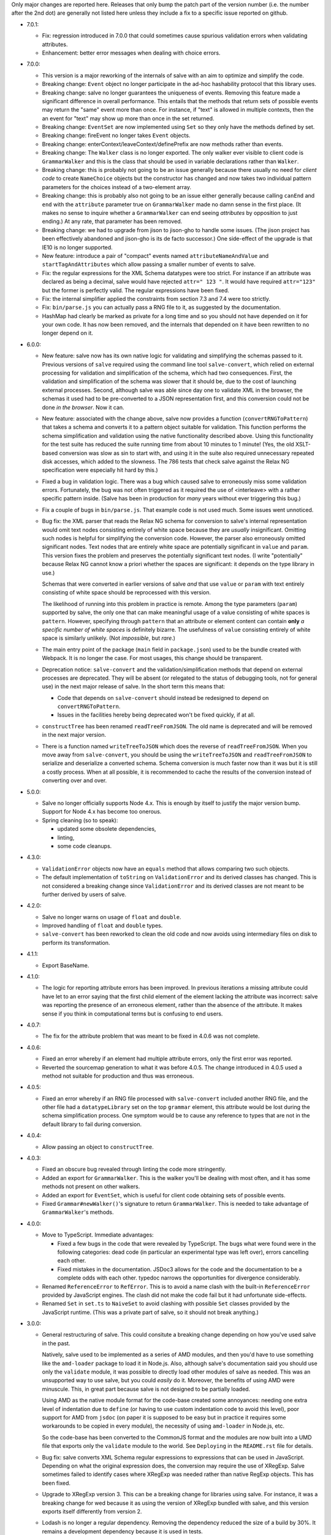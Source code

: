 Only major changes are reported here. Releases that only bump the patch part of
the version number (i.e. the number after the 2nd dot) are generally not listed
here unless they include a fix to a specific issue reported on github.

* 7.0.1:

  - Fix: regression introduced in 7.0.0 that could sometimes cause spurious
    validation errors when validating attributes.

  - Enhancement: better error messages when dealing with choice errors.

* 7.0.0:

  - This version is a major reworking of the internals of salve with an aim
    to optimize and simplify the code.

  - Breaking change: ``Event`` object no longer participate in the ad-hoc
    hashability protocol that this library uses.

  - Breaking change: salve no longer guarantees the uniqueness of
    events. Removing this feature made a significant difference in overall
    performance. This entails that the methods that return sets of possible
    events may return the "same" event more than once. For instance, if "text"
    is allowed in multiple contexts, then the an event for "text" may show up
    more than once in the set returned.

  - Breaking change: ``EventSet`` are now implemented using ``Set`` so they only
    have the methods defined by set.

  - Breaking change: fireEvent no longer takes ``Event`` objects.

  - Breaking change: enterContext/leaveContext/definePrefix are now methods
    rather than events.

  - Breaking change: The ``Walker`` class is no longer exported. The only walker
    ever visible to client code is ``GrammarWalker`` and this is the class that
    should be used in variable declarations rather than ``Walker``.

  - Breaking change: this is probably not going to be an issue generally because
    there usually no need for *client code* to create ``NameChoice`` objects but
    the constructor has changed and now takes two individual pattern parameters
    for the choices instead of a two-element array.

  - Breaking change: this is probably also not going to be an issue either
    generally because calling ``canEnd`` and ``end`` with the ``attribute``
    parameter true on ``GrammarWalker`` made no damn sense in the first
    place. (It makes no sense to inquire whether a ``GrammarWalker`` can end
    seeing *attributes* by opposition to just ending.) At any rate, that
    parameter has been removed.

  - Breaking change: we had to upgrade from jison to jison-gho to handle some
    issues. (The jison project has been effectively abandoned and jison-gho is
    its de facto successor.) One side-effect of the upgrade is that IE10 is no
    longer supported.

  - New feature: introduce a pair of "compact" events named
    ``attributeNameAndValue`` and ``startTagAndAttributes`` which allow passing
    a smaller number of events to salve.

  - Fix: the regular expressions for the XML Schema datatypes were too
    strict. For instance if an attribute was declared as being a decimal, salve
    would have rejected ``attr=" 123 "``. It would have required ``attr="123"``
    but the former is perfectly valid. The regular expressions have been fixed.

  - Fix: the internal simplifier applied the constraints from section 7.3 and
    7.4 were too strictly.

  - Fix: ``bin/parse.js`` you can actually pass a RNG file to it, as suggested
    by the documentation.

  - HashMap had clearly be marked as private for a long time and so you should
    not have depended on it for your own code. It has now been removed, and the
    internals that depended on it have been rewritten to no longer depend on it.

* 6.0.0:

  - New feature: salve now has its own native logic for validating and
    simplifying the schemas passed to it. Previous versions of ``salve``
    required using the command line tool ``salve-convert``, which relied on
    external processing for validation and simplification of the schema, which
    had two consequences. First, the validation and simplification of the schema
    was slower that it should be, due to the cost of launching external
    processes. Second, although salve was able since day one to validate XML in
    the browser, the schemas it used had to be pre-converted to a JSON
    representation first, and this conversion could not be done *in the
    browser*. Now it can.

  - New feature: associated with the change above, salve now provides a function
    (``convertRNGToPattern``) that takes a schema and converts it to a pattern
    object suitable for validation. This function performs the schema
    simplification and validation using the native functionality described
    above. Using this functionality for the test suite has reduced the suite
    running time from about 10 minutes to 1 minute! (Yes, the old XSLT-based
    conversion was slow as sin to start with, and using it in the suite also
    required unnecessary repeated disk accesses, which added to the
    slowness. The 786 tests that check salve against the Relax NG specification
    were especially hit hard by this.)

  - Fixed a bug in validation logic. There was a bug which caused salve to
    erroneously miss some validation errors. Fortunately, the bug was not often
    triggered as it required the use of <interleave> with a rather specific
    pattern inside. (Salve has been in production for *many* years without ever
    triggering this bug.)

  - Fix a couple of bugs in ``bin/parse.js``. That example code is not used
    much. Some issues went unnoticed.

  - Bug fix: the XML parser that reads the Relax NG schema for conversion to
    salve's internal representation would omit text nodes consisting entirely of
    white space because they are *usually* insignificant. Omitting such nodes
    is helpful for simplifying the conversion code. However, the parser also
    erroneously omitted significant nodes. Text nodes that are entirely white
    space are potentially significant in ``value`` and ``param``. This version
    fixes the problem and preserves the potentially significant text nodes. (I
    write "potentially" because Relax NG cannot know a priori whether the spaces
    are significant: it depends on the type library in use.)

    Schemas that were converted in earlier versions of salve *and* that use
    ``value`` or ``param`` with text entirely consisting of white space should be
    reprocessed with this version.

    The likelihood of running into this problem in practice is remote. Among the
    type parameters (``param``) supported by salve, the only one that can make
    meaningful usage of a value consisting of white spaces is
    ``pattern``. However, specifying through ``pattern`` that an attribute or
    element content can contain **only** *a specific number of white spaces* is
    definitely bizarre. The usefulness of ``value`` consisting entirely of
    white space is similarly unlikely. (Not *impossible*, but *rare*.)

  - The main entry point of the package (``main`` field in ``package.json``)
    used to be the bundle created with Webpack. It is no longer the case. For
    most usages, this change should be transparent.

  - Deprecation notice: ``salve-convert`` and the validation/simplification
    methods that depend on external processes are deprecated. They will be
    absent (or relegated to the status of debugging tools, not for general use)
    in the next major release of salve. In the short term this means that:

    + Code that depends on ``salve-convert`` should instead be redesigned to
      depend on ``convertRNGToPattern``.

    + Issues in the facilities hereby being deprecated won't be fixed quickly,
      if at all.

  - ``constructTree`` has been renamed ``readTreeFromJSON``. The old name is
    deprecated and will be removed in the next major version.

  - There is a function named ``writeTreeToJSON`` which does the reverse of
    ``readTreeFromJSON``. When you move away from ``salve-convert``, you should
    be using the ``writeTreeToJSON`` and ``readTreeFromJSON`` to serialize and
    deserialize a converted schema. Schema conversion is much faster now than it
    was but it is still a costly process. When at all possible, it is
    recommended to cache the results of the conversion instead of converting
    over and over.

* 5.0.0:

  - Salve no longer officially supports Node 4.x. This is enough by itself to
    justify the major version bump. Support for Node 4.x has become too onerous.

  - Spring cleaning (so to speak):

    + updated some obsolete dependencies,

    + linting,

    + some code cleanups.

* 4.3.0:

  - ``ValidationError`` objects now have an ``equals`` method that allows
    comparing two such objects.

  - The default implementation of ``toString`` on ``ValidationError`` and its
    derived classes has changed. This is not considered a breaking change since
    ``ValidationError`` and its derived classes are not meant to be further
    derived by users of salve.

* 4.2.0:

  - Salve no longer warns on usage of ``float`` and ``double``.

  - Improved handling of ``float`` and ``double`` types.

  - ``salve-convert`` has been reworked to clean the old code and now avoids
    using intermediary files on disk to perform its transformation.

* 4.1.1:

  - Export BaseName.

* 4.1.0:

  - The logic for reporting attribute errors has been improved. In previous
    iterations a missing attribute could have let to an error saying that the
    first child element of the element lacking the attribute was incorrect:
    salve was reporting the presence of an erroneous element, rather than the
    absence of the attribute. It makes sense if you think in computational terms
    but is confusing to end users.

* 4.0.7:

  - The fix for the attribute problem that was meant to be fixed in 4.0.6 was
    not complete.

* 4.0.6:

  - Fixed an error whereby if an element had multiple attribute errors, only
    the first error was reported.

  - Reverted the sourcemap generation to what it was before 4.0.5. The change
    introduced in 4.0.5 used a method not suitable for production and thus was
    erroneous.

* 4.0.5:

  - Fixed an error whereby if an RNG file processed with ``salve-convert``
    included another RNG file, and the other file had a ``datatypeLibrary`` set
    on the top ``grammar`` element, this attribute would be lost during the
    schema simplification process. One symptom would be to cause any reference
    to types that are not in the default library to fail during conversion.

* 4.0.4:

  - Allow passing an object to ``constructTree``.

* 4.0.3:

  - Fixed an obscure bug revealed through linting the code more stringently.

  - Added an export for ``GrammarWalker``. This is the walker you'll be dealing
    with most often, and it has some methods not present on other walkers.

  - Added an export for ``EventSet``, which is useful for client code obtaining
    sets of possible events.

  - Fixed ``Grammar#newWalker()``'s signature to return ``GrammarWalker``. This
    is needed to take advantage of ``GrammarWalker``'s methods.

* 4.0.0:

  - Move to TypeScript. Immediate advantages:

    + Fixed a few bugs in the code that were revealed by TypeScript. The bugs
      what were found were in the following categories: dead code (in particular
      an experimental type was left over), errors cancelling each other.

    + Fixed mistakes in the documentation. JSDoc3 allows for the code and the
      documentation to be a complete odds with each other. typedoc narrows the
      opportunities for divergence considerably.

  - Renamed ``ReferenceError`` to ``RefError``. This is to avoid a name clash
    with the built-in ``ReferenceError`` provided by JavaScript engines. The
    clash did not make the code fail but it had unfortunate side-effects.

  - Renamed ``Set`` in ``set.ts`` to ``NaiveSet`` to avoid clashing with
    possible ``Set`` classes provided by the JavaScript runtime. (This was a
    private part of salve, so it should not break anything.)

* 3.0.0:

  - General restructuring of salve. This could consitute a breaking change
    depending on how you've used salve in the past.

    Natively, salve used to be implemented as a series of AMD modules, and then
    you'd have to use something like the ``amd-loader`` package to load it in
    Node.js. Also, although salve's documentation said you should use only the
    ``validate`` module, it was possible to directly load other modules of salve
    as needed. This was an unsupported way to use salve, but you could *easily*
    do it. Moreover, the benefits of using AMD were minuscule. This, in great
    part because salve is not designed to be partially loaded.

    Using AMD as the native module format for the code-base created some
    annoyances: needing one extra level of indentation due to ``define`` (or
    having to use custom indentation code to avoid this level), poor support for
    AMD from ``jsdoc`` (on paper it is supposed to be easy but in practice it
    requires some workarounds to be copied in every module), the necessity of
    using ``amd-loader`` in Node.js, etc.

    So the code-base has been converted to the CommonJS format and the modules
    are now built into a UMD file that exports only the ``validate`` module to
    the world. See ``Deploying`` in the ``README.rst`` file for details.

  - Bug fix: salve converts XML Schema regular expressions to expressions that
    can be used in JavaScript. Depending on what the original expression does,
    the conversion may require the use of XRegExp. Salve sometimes failed to
    identify cases where XRegExp was needed rather than native RegExp
    objects. This has been fixed.

  - Upgrade to XRegExp version 3. This can be a breaking change for libraries
    using salve. For instance, it was a breaking change for wed because it as
    using the version of XRegExp bundled with salve, and this version exports
    itself differently from version 2.

  - Lodash is no longer a regular dependency. Removing the dependency reduced
    the size of a build by 30%. It remains a development dependency because it
    is used in tests.

  - We no longer test on or support versions of Node less than version 4.

  - The code has been run through eslint, which has revealed a few bugs that
    have been fixed.

  - Some of the API has changed to conform to a camel case naming convension:

    + ``module:conversion/parser.Parser#saxParser`` property.
    + ``module:patterns.Grammar#elementsDefinitions`` property.


  - Use the jsdoc ``inferModule`` plugin to avoid having to specify ``@module``
    manually. Removed ``@module`` from all files.

  - Removed the years from the copyright notices. It was a pain to update and
    did not get updated consistently. Search the git history if you really care
    about years. (Copyright law does not require that the copyright notice
    include a year. A notice is not even required for copyright to apply. The
    notice is more a courtesy than anything else.)

* 2.0.0:

  - Upgraded to lodash 4. Salve won't work with an earlier version of
    lodash. This is enough of a disruption to warrant new major
    number. 2.0.0 is functionally equivalent to 1.1.0, so people who
    want to stay with lodash 3 can use 1.1.0. Note however that the
    1.x line won't receive any further updates.

* 1.1.0:

  - Name patterns now support a ``getNamespace`` method that allows
    getting the list of namespaces in the pattern.

  - Name patterns now support a ``wildcardMatch`` method.

  - Improved the documentation: removed some old stuff, rephrased some
    explanations, etc.

  - Moved the test suite to ES6.

* 1.0.0:

  - This version is a major departure from previous versions. Code
    that worked with older versions will **not** work with this
    version without being modified.

  - Added support for ``<nsName>`` and ``<anyName>``.

  - Added support for ``<except>``.

  - API change: the ``attributeName``, ``enterStartTag`` and
    ``endTag`` events returned by ``possible()`` now have a
    ``name_patterns.Base`` object as the parameter after the event
    name. When the object is an instance of ``name_patterns.Name``,
    this is a situation equivalent to the namespace and name that used
    to be in the same event after the event name in previous versions
    of salve. Other cases can represent really complex validation
    scenarios.

  - API change: validation errors now use objects of any subclass of
    ``name_patterns.Base`` to represent names. See the comment above
    regarding ``name_patterns.Name``.

  - API change: salve now requires the converted schema files to be
    version 3 of the format. This means you have to reconvert your old
    schemas with ``salve-convert`` for them to work with 1.0.

  - Bug fix and API change: previous versions of salve would indicate
    that ``<text/>`` was possible by returning an event with
    ``"text"`` as the first parameter and ``"*"`` as the second. This
    was ambiguous because a ``<value>`` that allows only an asterisk
    would also return the same event. ``<text/>`` is now indicated by
    the regular expression ``/^.*$/`` in the second position.

  - The build system now uses Gulp rather than Grunt.

* 0.23.0:

  - Added support for ``<interleave>``, and consequently ``<mixed>``.

* 0.22.0:

  - API change: export the ``Grammar`` and ``Walker`` classes so that
    they can be used by client code. (0.21.3 was released to export
    ``Walker`` but it should really have a) also included ``Grammar``
    and b) bumped the minor version rather than be a patch.)

* 0.21.0:

  - Salve is no longer tested on Node 0.8 and no attempt is made to
    support it anymore.
  - Bug fixes.

* 0.20.0:

  - Better handling of misplaced elements. See the README for details.

* 0.19.0:

  - Many performance improvements that are extensive enough that a new
    minor number is warranted.

* 0.18.0:

  - The dependency on underscore has been replaced by a dependency on
    lodash. This does not change any of salve's API but if you load
    salve in a RequireJS environment, you may have to change the
    configuration of RequireJS to load lodash. This is not a major
    change in salve but it is big enough to warrant a new minor
    release rather than a patch release.

* 0.17.0:

  - Feature: The ``rng-to-js.xsl`` stylesheet is gone. It's work has been taken
    over by ``salve-convert``. This change yields a speed improvement
    of an order of magnitude on large schemas.

  - Feature: salve now supports RNG's <value> and <data> elements. It
    supports the two types from RNG's builtin library and supports a
    great deal of XML Schema's
    http://www.w3.org/2001/XMLSchema-datatypes. See the README file
    for details about limitations. This means that salve no longer
    allows everything and anything in attributes.

  - To support this salve now requires the use of file format 2. This
    version of salve won't load any earlier file formats. (In general,
    we would like to support previous formats for at least a little
    while but in this case, there were problems with format 1 that
    would result in serious breakage so the safe thing to do is to
    upgrade.)

  - API change: if a file has namespaces, using namespace events is
    now **mandatory**. Previously, you could manage namespaces
    yourself, and not use namespace events. However, support for
    datatypes ``QName`` and ``NOTATION`` requires that salve know
    exactly the state of namespaces. So it has to use an internal
    resolver, which needs these events.

  - API change: the ``useNameResolver`` method is gone, for the same
    reasons as above.

  - API change: ``text`` events now require the actual text value to
    be passed.

  - API change: salve now expects all white space to be passed to
    it. Previous versions did not.

* 0.16.0:

  - Salve's build is now done with grunt rather than make.

  - A build is no longer automatically performed upon installation.

* 0.15.0: ``salve-simplify`` is gone and replaced by
  ``salve-convert``. ``salve-convert`` is more aggressive than
  ``salve-simplify`` + ``rng-to-js.xsl`` in optimizing file size.

* 0.14.1: in prior versions, ``<rng:group>`` would sometimes report an
  error later than the earliest event it could report it on. To
  illustrate, imagine the following content model for the ``em``
  element: ``(b | em), i``, and validating ``<em><i/></em>``. The
  validation would report an error only when ``</em>`` was
  processed. The bug fix makes it so that the error is reported as
  soon as ``<i>`` is processed.

* 0.14.0 changes how ``rng-to-js.xsl`` generates its output. See the
  section on ``rng-to-js.xsl`` in the README file. Although salve
  still supports the old output, I strongly recommend running
  ``salve-simplify`` and ``xsltproc`` with ``rng-to-js.xsl`` to
  regenerate the JSON that encodes your schema. You can easily get a
  file that is one order of magnitude smaller than those produced by
  earlier versions of salve.

* 0.13.0 adds name-resolving facilities to salve. See the
  documentation about events in the README file.

* 0.12.0 introduces a major API change. Whereas ``Walker.fireEvent()``
  and ``Walker.end()`` used to return ``true`` when there was no
  validation error, they now return ``false`` instead. This makes
  differentiating between error conditions and an absence of errors
  easier. (If the return value is interpreted as the boolean ``true``
  then there is an error, otherwise there is no error. Previously, one
  would have to test the return value for identity with the value
  ``true``, which is more verbose.)

..  LocalWords:  rng js xsl README xsltproc JSON API fireEvent param NG
..  LocalWords:  boolean
